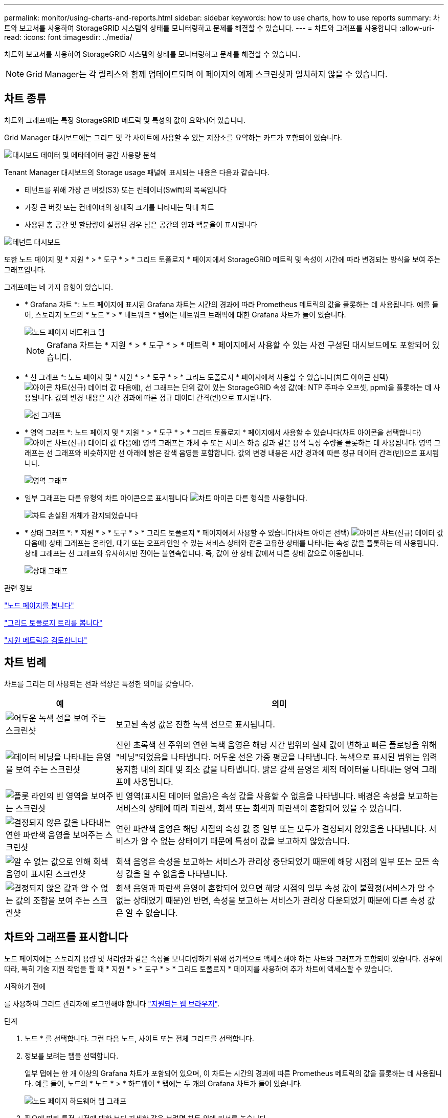 ---
permalink: monitor/using-charts-and-reports.html 
sidebar: sidebar 
keywords: how to use charts, how to use reports 
summary: 차트와 보고서를 사용하여 StorageGRID 시스템의 상태를 모니터링하고 문제를 해결할 수 있습니다. 
---
= 차트와 그래프를 사용합니다
:allow-uri-read: 
:icons: font
:imagesdir: ../media/


[role="lead"]
차트와 보고서를 사용하여 StorageGRID 시스템의 상태를 모니터링하고 문제를 해결할 수 있습니다.


NOTE: Grid Manager는 각 릴리스와 함께 업데이트되며 이 페이지의 예제 스크린샷과 일치하지 않을 수 있습니다.



== 차트 종류

차트와 그래프에는 특정 StorageGRID 메트릭 및 특성의 값이 요약되어 있습니다.

Grid Manager 대시보드에는 그리드 및 각 사이트에 사용할 수 있는 저장소를 요약하는 카드가 포함되어 있습니다.

image::../media/dashboard_data_and_metadata_space_usage_breakdown.png[대시보드 데이터 및 메타데이터 공간 사용량 분석]

Tenant Manager 대시보드의 Storage usage 패널에 표시되는 내용은 다음과 같습니다.

* 테넌트를 위해 가장 큰 버킷(S3) 또는 컨테이너(Swift)의 목록입니다
* 가장 큰 버킷 또는 컨테이너의 상대적 크기를 나타내는 막대 차트
* 사용된 총 공간 및 할당량이 설정된 경우 남은 공간의 양과 백분율이 표시됩니다


image::../media/tenant_dashboard_with_buckets.png[테넌트 대시보드]

또한 노드 페이지 및 * 지원 * > * 도구 * > * 그리드 토폴로지 * 페이지에서 StorageGRID 메트릭 및 속성이 시간에 따라 변경되는 방식을 보여 주는 그래프입니다.

그래프에는 네 가지 유형이 있습니다.

* * Grafana 차트 *: 노드 페이지에 표시된 Grafana 차트는 시간의 경과에 따라 Prometheus 메트릭의 값을 플롯하는 데 사용됩니다. 예를 들어, 스토리지 노드의 * 노드 * > * 네트워크 * 탭에는 네트워크 트래픽에 대한 Grafana 차트가 들어 있습니다.
+
image::../media/nodes_page_network_tab.png[노드 페이지 네트워크 탭]

+

NOTE: Grafana 차트는 * 지원 * > * 도구 * > * 메트릭 * 페이지에서 사용할 수 있는 사전 구성된 대시보드에도 포함되어 있습니다.

* * 선 그래프 *: 노드 페이지 및 * 지원 * > * 도구 * > * 그리드 토폴로지 * 페이지에서 사용할 수 있습니다(차트 아이콘 선택) image:../media/icon_chart_new_for_11_5.png["아이콘 차트(신규)"] 데이터 값 다음에), 선 그래프는 단위 값이 있는 StorageGRID 속성 값(예: NTP 주파수 오프셋, ppm)을 플롯하는 데 사용됩니다. 값의 변경 내용은 시간 경과에 따른 정규 데이터 간격(빈)으로 표시됩니다.
+
image::../media/line_graph.gif[선 그래프]

* * 영역 그래프 *: 노드 페이지 및 * 지원 * > * 도구 * > * 그리드 토폴로지 * 페이지에서 사용할 수 있습니다(차트 아이콘을 선택합니다) image:../media/icon_chart_new_for_11_5.png["아이콘 차트(신규)"] 데이터 값 다음에) 영역 그래프는 개체 수 또는 서비스 하중 값과 같은 용적 특성 수량을 플롯하는 데 사용됩니다. 영역 그래프는 선 그래프와 비슷하지만 선 아래에 밝은 갈색 음영을 포함합니다. 값의 변경 내용은 시간 경과에 따른 정규 데이터 간격(빈)으로 표시됩니다.
+
image::../media/area_graph.gif[영역 그래프]

* 일부 그래프는 다른 유형의 차트 아이콘으로 표시됩니다 image:../media/icon_chart_new_for_11_5.png["차트 아이콘"] 다른 형식을 사용합니다.
+
image::../media/charts_lost_object_detected.png[차트 손실된 개체가 감지되었습니다]

* * 상태 그래프 *: * 지원 * > * 도구 * > * 그리드 토폴로지 * 페이지에서 사용할 수 있습니다(차트 아이콘 선택) image:../media/icon_chart_new_for_11_5.png["아이콘 차트(신규)"] 데이터 값 다음에) 상태 그래프는 온라인, 대기 또는 오프라인일 수 있는 서비스 상태와 같은 고유한 상태를 나타내는 속성 값을 플롯하는 데 사용됩니다. 상태 그래프는 선 그래프와 유사하지만 전이는 불연속입니다. 즉, 값이 한 상태 값에서 다른 상태 값으로 이동합니다.
+
image::../media/state_graph.gif[상태 그래프]



.관련 정보
link:viewing-nodes-page.html["노드 페이지를 봅니다"]

link:viewing-grid-topology-tree.html["그리드 토폴로지 트리를 봅니다"]

link:reviewing-support-metrics.html["지원 메트릭을 검토합니다"]



== 차트 범례

차트를 그리는 데 사용되는 선과 색상은 특정한 의미를 갖습니다.

[cols="1a,3a"]
|===
| 예 | 의미 


 a| 
image:../media/dark_green_chart_line.gif["어두운 녹색 선을 보여 주는 스크린샷"]
 a| 
보고된 속성 값은 진한 녹색 선으로 표시됩니다.



 a| 
image:../media/light_green_chart_line.gif["데이터 비닝을 나타내는 음영을 보여 주는 스크린샷"]
 a| 
진한 초록색 선 주위의 연한 녹색 음영은 해당 시간 범위의 실제 값이 변하고 빠른 플로팅을 위해 "비닝"되었음을 나타냅니다. 어두운 선은 가중 평균을 나타냅니다. 녹색으로 표시된 범위는 입력 용지함 내의 최대 및 최소 값을 나타냅니다. 밝은 갈색 음영은 체적 데이터를 나타내는 영역 그래프에 사용됩니다.



 a| 
image:../media/no_data_plotted_chart.gif["플롯 라인의 빈 영역을 보여주는 스크린샷"]
 a| 
빈 영역(표시된 데이터 없음)은 속성 값을 사용할 수 없음을 나타냅니다. 배경은 속성을 보고하는 서비스의 상태에 따라 파란색, 회색 또는 회색과 파란색이 혼합되어 있을 수 있습니다.



 a| 
image:../media/light_blue_chart_shading.gif["결정되지 않은 값을 나타내는 연한 파란색 음영을 보여주는 스크린샷"]
 a| 
연한 파란색 음영은 해당 시점의 속성 값 중 일부 또는 모두가 결정되지 않았음을 나타냅니다. 서비스가 알 수 없는 상태이기 때문에 특성이 값을 보고하지 않았습니다.



 a| 
image:../media/gray_chart_shading.gif["알 수 없는 값으로 인해 회색 음영이 표시된 스크린샷"]
 a| 
회색 음영은 속성을 보고하는 서비스가 관리상 중단되었기 때문에 해당 시점의 일부 또는 모든 속성 값을 알 수 없음을 나타냅니다.



 a| 
image:../media/gray_blue_chart_shading.gif["결정되지 않은 값과 알 수 없는 값의 조합을 보여 주는 스크린샷"]
 a| 
회색 음영과 파란색 음영이 혼합되어 있으면 해당 시점의 일부 속성 값이 불확정(서비스가 알 수 없는 상태였기 때문)인 반면, 속성을 보고하는 서비스가 관리상 다운되었기 때문에 다른 속성 값은 알 수 없습니다.

|===


== 차트와 그래프를 표시합니다

노드 페이지에는 스토리지 용량 및 처리량과 같은 속성을 모니터링하기 위해 정기적으로 액세스해야 하는 차트와 그래프가 포함되어 있습니다. 경우에 따라, 특히 기술 지원 작업을 할 때 * 지원 * > * 도구 * > * 그리드 토폴로지 * 페이지를 사용하여 추가 차트에 액세스할 수 있습니다.

.시작하기 전에
를 사용하여 그리드 관리자에 로그인해야 합니다 link:../admin/web-browser-requirements.html["지원되는 웹 브라우저"].

.단계
. 노드 * 를 선택합니다. 그런 다음 노드, 사이트 또는 전체 그리드를 선택합니다.
. 정보를 보려는 탭을 선택합니다.
+
일부 탭에는 한 개 이상의 Grafana 차트가 포함되어 있으며, 이 차트는 시간의 경과에 따른 Prometheus 메트릭의 값을 플롯하는 데 사용됩니다. 예를 들어, 노드의 * 노드 * > * 하드웨어 * 탭에는 두 개의 Grafana 차트가 들어 있습니다.

+
image::../media/nodes_page_hardware_tab_graphs.png[노드 페이지 하드웨어 탭 그래프]

. 필요에 따라 특정 시점에 대한 보다 자세한 값을 보려면 차트 위에 커서를 놓습니다.
+
image::../media/nodes_page_memory_usage_details.png[노드 페이지 메모리 사용 세부 정보]

. 필요에 따라 특정 특성 또는 메트릭에 대한 차트를 표시할 수 있습니다. 노드 페이지의 표에서 차트 아이콘을 선택합니다 image:../media/icon_chart_new_for_11_5.png["차트 아이콘"] 속성 이름의 오른쪽에 있습니다.
+

NOTE: 일부 메트릭 및 특성에는 차트를 사용할 수 없습니다.

+
* 예 1 *: 스토리지 노드의 객체 탭에서 차트 아이콘을 선택할 수 있습니다 image:../media/icon_chart_new_for_11_5.png["차트 아이콘"] 스토리지 노드에 대한 성공한 메타데이터 저장소 쿼리의 총 수를 확인합니다.

+
image::../media/nodes_page_objects_successful_metadata_queries.png[메타데이터 쿼리가 성공했습니다]

+
image::../media/nodes_page-objects_chart_successful_metadata_queries.png[성공한 메타데이터 쿼리 차트]

+
* 예제 2 *: 스토리지 노드의 오브젝트 탭에서 차트 아이콘을 선택할 수 있습니다 image:../media/icon_chart_new_for_11_5.png["차트 아이콘"] Grafana 로 시간 경과에 따라 감지된 오브젝트의 수에 대한 그래프 를 봅니다.

+
image::../media/object_count_table.png[개체 수 표]

+
image::../media/charts_lost_object_detected.png[차트 손실된 개체가 감지되었습니다]

. 노드 페이지에 표시되지 않은 특성에 대한 차트를 표시하려면 * 지원 * > * 도구 * > * 그리드 토폴로지 * 를 선택합니다.
. grid node_ * > * _component 또는 service_ * > * Overview * > * Main * 을 선택합니다.
+
image::../media/nms_chart.gif[주변 텍스트로 설명된 스크린샷]

. 차트 아이콘을 선택합니다 image:../media/icon_chart_new_for_11_5.png["차트 아이콘"] 속성 옆에 있습니다.
+
그러면 * Reports * > * Charts * 페이지가 자동으로 변경됩니다. 차트는 지난 하루 동안의 특성 데이터를 표시합니다.





== 차트를 생성합니다

차트는 특성 데이터 값의 그래픽 표현을 표시합니다. 데이터 센터 사이트, 그리드 노드, 구성 요소 또는 서비스에 대해 보고할 수 있습니다.

.시작하기 전에
* 를 사용하여 그리드 관리자에 로그인해야 합니다 link:../admin/web-browser-requirements.html["지원되는 웹 브라우저"].
* 있습니다 link:../admin/admin-group-permissions.html["특정 액세스 권한"].


.단계
. 지원 * > * 도구 * > * 그리드 토폴로지 * 를 선택합니다.
. grid node_ * > * _component 또는 service_ * > * Reports * > * Charts * 를 선택합니다.
. 특성 * 드롭다운 목록에서 보고할 특성을 선택합니다.
. Y축을 0에서 시작하려면 * 수직 배율 * 확인란의 선택을 취소합니다.
. 값을 전체 정밀도로 표시하려면 * Raw Data * 확인란을 선택하거나 값을 최대 3자리(예: 비율로 보고된 속성)로 반올림하려면 * Raw Data * 확인란의 선택을 취소합니다.
. 빠른 쿼리 * 드롭다운 목록에서 보고할 기간을 선택합니다.
+
사용자 지정 쿼리 옵션을 선택하여 특정 시간 범위를 선택합니다.

+
잠시 후에 차트가 나타납니다. 긴 시간 범위의 표 형성을 위해 몇 분 정도 기다립니다.

. 사용자 지정 쿼리를 선택한 경우 * 시작 날짜 * 와 * 종료 날짜 * 를 입력하여 차트의 기간을 사용자 지정합니다.
+
형식을 사용합니다 `_YYYY/MM/DDHH:MM:SS_` 현지 시간. 형식과 일치시키려면 맨 앞에 0이 있어야 합니다. 예를 들어, 2017/4/6 7:30:00은 검증에 실패합니다. 올바른 형식은 2017/04/06 07:30:00입니다.

. Update * 를 선택합니다.
+
차트가 몇 초 후에 생성됩니다. 긴 시간 범위의 표 형성을 위해 몇 분 정도 기다립니다. 쿼리에 대해 설정된 시간에 따라 원시 텍스트 보고서 또는 집계 텍스트 보고서가 표시됩니다.


